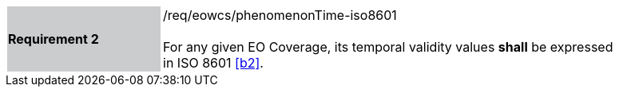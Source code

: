 [#/req/eowcs/phenomenonTime-iso8601,reftext='Requirement {counter:requirement_id} /req/eowcs/phenomenonTime-iso8601']
[width="90%",cols="2,6"]
|===
|*Requirement {counter:requirement_id}* {set:cellbgcolor:#CACCCE}|/req/eowcs/phenomenonTime-iso8601 +
 +
For any given EO Coverage, its temporal validity values *shall* be expressed in
ISO 8601 <<b2>>. {set:cellbgcolor:#FFFFFF}
|===

